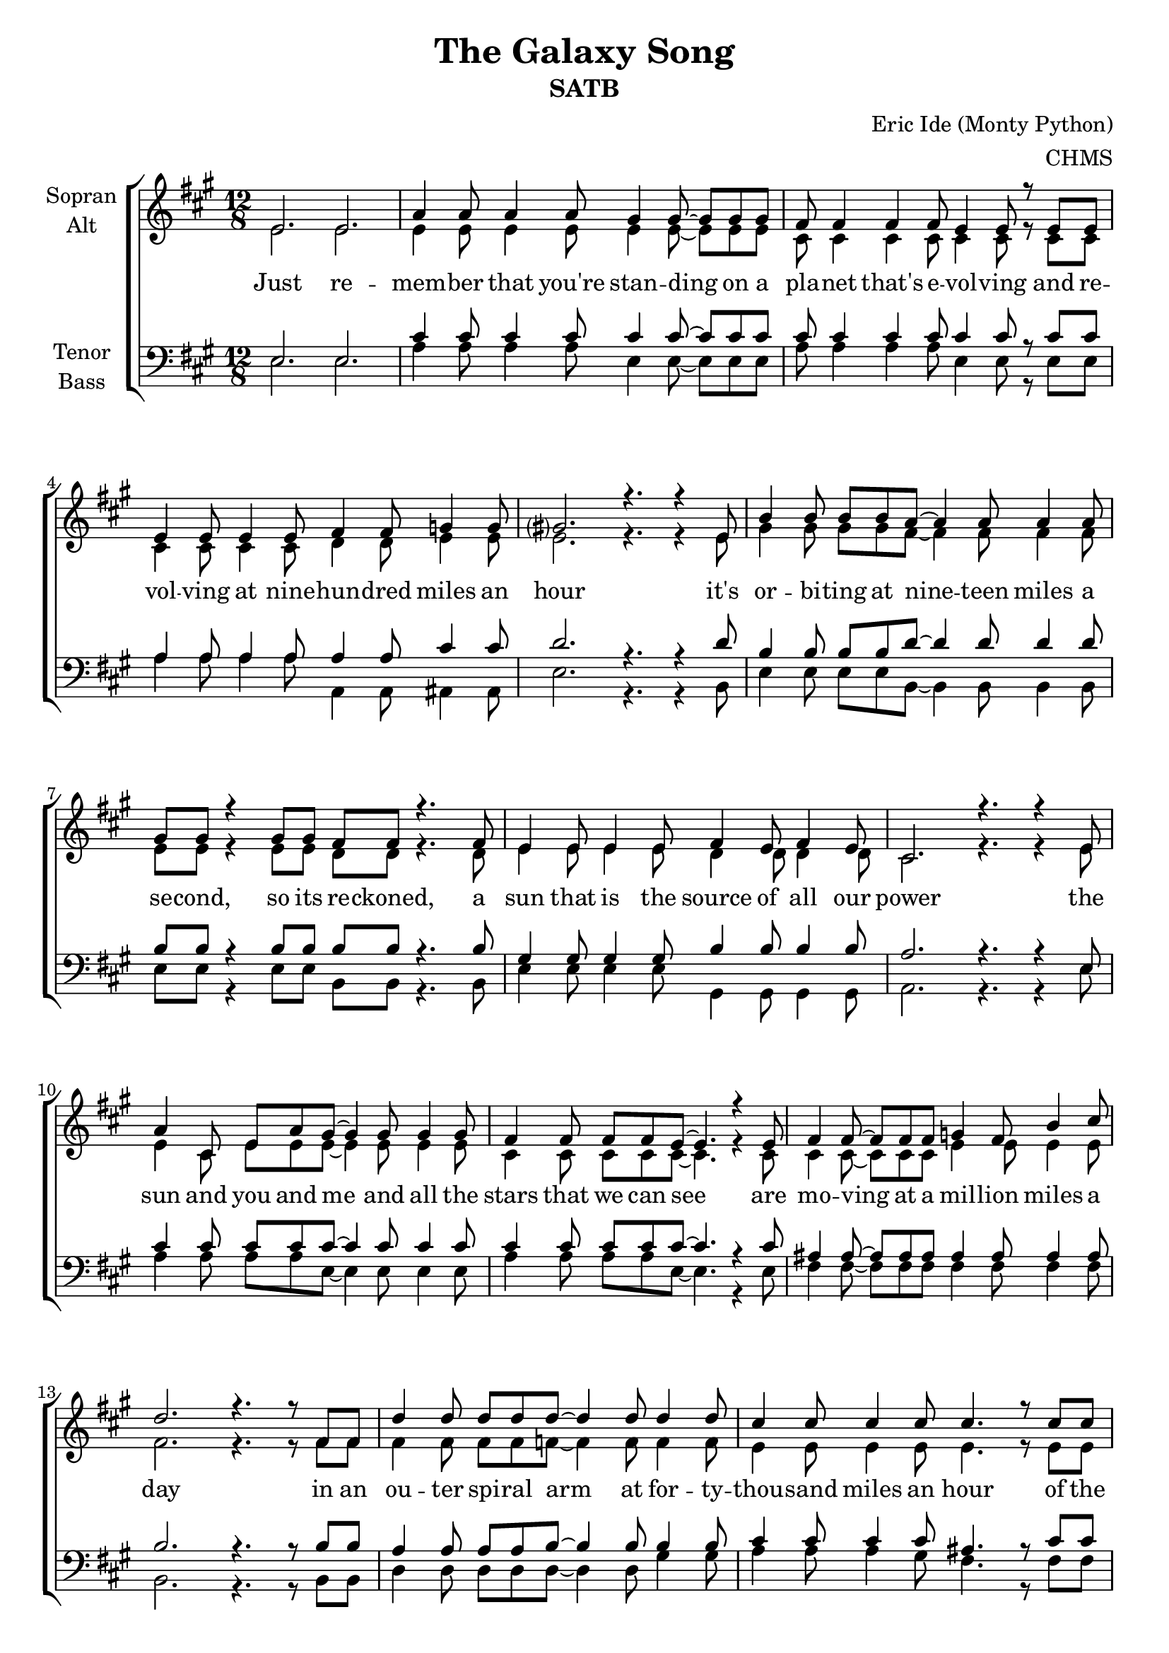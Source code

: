 \version "2.22.0"

\header {
  title = "The Galaxy Song"
  subtitle = "SATB"
  composer = "Eric Ide (Monty Python)"
  arranger = "CHMS"
}

\paper {
  #(set-paper-size "a4")
}

global = {
  \key a \major
  \time 12/8
}

chordNames = \chordmode {
  \global
  \germanChords
  % Akkorde folgen hier.
  
}

soprano = \relative c' {
  \global
  e2. e
  
  a4 a8 a4 a8 gis4 gis8~ gis gis gis
  fis8 fis4 fis fis8 e4 e8 r e e
  e4 e8 e4 e8 fis4 fis8 g4 g8
  gis?2. r4. r4 e8
  
  b'4 b8 b b a~ a4 a8 a4 a8
  gis gis r4 gis8 gis fis fis r4. fis8
  e4 e8 e4 e8 fis4 e8 fis4 e8
  cis2. r4. r4 e8
  
  a4 cis,8 e a gis~ gis4 gis8 gis4 gis8 
  fis4 fis8 fis fis e~ e4. r4 e8
  fis4 fis8~ fis fis fis g4 fis8 b4 cis8
  d2. r4. r8 fis,8 fis
  
  d'4 d8 d d d~ d4 d8 d4 d8
  cis4 cis8 cis4 cis8 cis4. r8 cis cis
  cis cis cis~ cis4 cis8 cis4 e,8 gis4 b8
  a2. r4. r4 e8
    
  %%%%%%%%%
  a8 a a~ a4 a8 gis4 gis8 gis4 gis8
  fis4 fis8 fis fis e~ e4. r8 e e
  e4 e8 e4 e8 fis4 fis8 g4 g8
  gis2. r4. r4 e8
  
  b'4 b8 b b a a4 r8 a4 a8
  gis4 gis8 gis gis fis~ fis r fis fis4 fis8
  e4 e8 e4 e8 fis4 e8 fis4 e8
  cis2. r4. r4 e8
  
  a4 a8 a a gis~ gis gis4 r8 gis gis
  fis4 fis8 fis fis e~ e4. r8 e e
  fis4 fis8 fis4 fis8 g4 fis8 b4 cis8
  d2. r4. r8 fis,8 fis
  
  d'8 d d~ d4 d8 d4 d8~ d d d
  cis4 cis8 cis4 cis8~ cis cis4 cis8 cis cis
  cis4 cis8~ cis8 cis cis cis4 e,8~ e gis b8
  a2. r4. r4 e8
  
  %%%%%%%%%
  a8 a a~ a4 a8 gis4 gis8~ gis gis gis
  fis4 fis8~ fis fis fis e4 e8~ e r e8
  e4 e8 e4 e8 fis4 fis8 g4 g8
  gis2. r4. r4 e8
  
  b'4 b8 b b a~ a4 r8 r4 a8
  gis gis gis8~ gis4 gis8 fis4. r4 fis8
  e4 e8 e4 e8 fis fis e d4 d8
  e4 e8 e4 fis8 e4 e8~ e4 e8
  
  a4 a8 a a gis~ gis gis4 r8 gis gis
  fis4 fis8 fis fis e~ e4. r8 e e
  fis4 fis8 fis4 fis8 g4 fis8~ fis b cis8
  d2. r4. r4 fis,8
  
  d'4 d8 d4 d8 d d d d4 r8
  cis4 cis8 cis4 cis8 cis4 cis8~ cis4 cis8
  cis8 cis4 cis4. cis cis4 cis8
  a4. r r2.
  
  \bar "|."
}

alto = \relative c' {
  \global
  e2. e
  
  e4 e8 e4 e8 e4 e8~ e e e
  cis8 cis4 cis cis8 cis4 cis8 r cis cis
  cis4 cis8 cis4 cis8 d4 d8 e4 e8
  e2. r4. r4 e8
  
  gis4 gis8 gis gis fis~ fis4 fis8 fis4 fis8
  e e r4 e8 e d d8 r4. d8
  e4 e8 e4 e8 d4 d8 d4 d8
  cis2. r4. r4 e8
  
  e4 cis8 e e e~ e4 e8 e4 e8 
  cis4 cis8 cis cis cis~ cis4. r4 cis8
  cis4 cis8~ cis cis cis e4 e8 e4 e8
  fis2. r4. r8 fis8 fis
  
  fis4 fis8 fis fis f~ f4 f8 f4 f8
  e4 e8 e4 e8 e4. r8 e e
  fis fis fis~ fis4 fis8 e4 e8 e4 e8
  e2. r4. r4 e8
  
  %%%%%%%%%
  e8 e e~ e4 e8 e4 e8 e4 e8
  cis4 cis8 cis cis cis~ cis4. r8 cis cis
  cis4 cis8 cis4 cis8 d4 d8 e4 e8
  e2. r4. r4 e8
  
  gis4 gis8 gis gis fis fis4 r8 fis4 fis8
  e4 e8 e e d~ d r d d4 d8
  e4 e8 e4 e8 d4 d8 d4 d8
  cis2. r4. r4 e8
  
  e4 e8 e e e~ e e4 r8 e e
  cis4 cis8 cis cis cis~ cis4. r8 cis cis
  cis4 cis8 cis4 cis8 e4 e8 e4 e8 
  fis2. r4. r8 fis8 fis
  
  fis8 fis fis~ fis4 fis8 f4 f8~ f f f
  e4 e8 e4 e8~ e e4 e8 e e
  fis4 fis8~ fis8 fis fis e4 e8~ e e e8
  e2. r4. r4 e8
  
  %%%%%%%%%
  e8 e e~ e4 e8 e4 e8~ e e e
  cis4 cis8~ cis cis cis cis4 cis8~ cis r cis8
  cis4 cis8 cis4 cis8 d4 d8 e4 e8
  e2. r4. r4 e8
  
  gis4 gis8 gis gis fis~ fis4 r8 r4 fis8
  e e e8~ e4 e8 d4. r4 d8
  e4 e8 e4 e8 d d d d4 d8
  cis4 cis8 cis4 cis8 cis4 d8~ d4 d8
  
  e4 e8 e e e~ e e4 r8 e e
  cis4 cis8 cis cis cis~ cis4. r8 cis cis
  cis4 cis8 cis4 cis8 e4 e8~ e e e8
  fis2. r4. r4 fis8
  
  fis4 fis8 fis4 fis8 f f f f4 r8
  e4 e8 e4 e8 e4 e8~ e4 e8
  fis8 fis4 fis4. fis fis4 fis8
  e4. r r2.
}

tenor = \relative c {
  \global
  e2. e
  
  cis'4 cis8 cis4 cis8 cis4 cis8~ cis cis cis
  cis8 cis4 cis cis8 cis4 cis8 r cis cis
  a4 a8 a4 a8 a4 a8 cis4 cis8
  d2. r4. r4 d8
  
  b4 b8 b b d~ d4 d8 d4 d8
  b b r4 b8 b b b8 r4. b8
  gis4 gis8 gis4 gis8 b4 b8 b4 b8
  a2. r4. r4 e8
  
  cis'4 cis8 cis cis cis~ cis4 cis8 cis4 cis8 
  cis4 cis8 cis cis cis~ cis4. r4 cis8
  ais4 ais8~ ais ais ais ais4 ais8 ais4 ais8
  b2. r4. r8 b8 b
  
  a4 a8 a a b~ b4 b8 b4 b8
  cis4 cis8 cis4 cis8 ais4. r8 cis cis
  dis dis dis~ dis4 dis8 b4 d8 d4 d8
  cis2. r4. r4 e,8
  
  %%%%%%%%%
  cis'8 cis cis~ cis4 cis8 cis4 cis8 cis4 cis8
  cis4 cis8 cis cis cis~ cis4. r8 cis cis
  a4 a8 a4 a8 a4 a8 cis4 cis8
  d2. r4. r4 d8
  
  b4 b8 b b d d4 r8 d4 d8
  b4 b8 b b b~ b r b b4 b8
  gis4 gis8 gis4 gis8 b4 b8 b4 b8
  a2. r4. r4 e8
  
  cis'4 cis8 cis cis cis~ cis cis4 r8 cis cis
  cis4 cis8 cis cis cis~ cis4. r8 cis cis
  ais4 ais8 ais4 ais8 ais4 ais8 ais4 ais8 
  b2. r4. r8 b8 b
  
  a8 a a~ a4 a8 b4 b8~ b b b
  cis4 cis8 cis4 ais8~ ais ais4 cis8 cis cis
  dis4 dis8~ dis8 dis dis b4 b8~ b d d8
  cis2. r4. r4 e,8
  
  %%%%%%%%%
  cis'8 cis cis~ cis4 cis8 cis4 cis8~ cis cis cis
  cis4 cis8~ cis cis cis cis4 cis8~ cis r cis8
  a4 a8 a4 a8 a4 a8 cis4 cis8
  d2. r4. r4 d8
  
  b4 b8 b b d~ d4 r8 r4 d8
  b b b8~ b4 b8 b4. r4 b8
  gis4 gis8 gis4 gis8 b b b b4 b8
  a4 a8 a4 a8 a4 gis8~ gis4 b8
  
  cis4 cis8 cis cis cis~ cis cis4 r8 cis cis
  cis4 cis8 cis cis cis~ cis4. r8 cis cis
  ais4 ais8 ais4 ais8 ais4 ais8~ ais ais ais8
  b2. r4. r4 b8
  
  a4 a8 a4 a8 b b b b4 r8
  cis4 cis8 cis4 cis8 ais4 cis8~ cis4 cis8
  dis8 dis4 dis4. b b4 b8
  cis4. r r2.
}

bass = \relative c {
  \global
  e2. e
  
  a4 a8 a4 a8 e4 e8~ e e e
  a8 a4 a a8 e4 e8 r e e
  a4 a8 a4 a8 a,4 a8 ais4 ais8
  e'2. r4. r4 b8
  
  e4 e8 e e b~ b4 b8 b4 b8
  e e r4 e8 e b b8 r4. b8
  e4 e8 e4 e8 gis,4 gis8 gis4 gis8
  a2. r4. r4 e'8
  
  a4 a8 a a e~ e4 e8 e4 e8 
  a4 a8 a a e~ e4. r4 e8
  fis4 fis8~ fis fis fis fis4 fis8 fis4 fis8
  b,2. r4. r8 b8 b
  
  d4 d8 d d d~ d4 d8 gis4 gis8
  a4 a8 a4 gis8 fis4. r8 fis fis
  b b b~ b4 b8 e,4 gis8 gis4 e8
  a2. r4. r4 e8
  
  %%%%%%%%%
  a8 a a~ a4 a8 e4 e8 e4 e8
  a4 a8 a a e~ e4. r8 e e
  a4 a8 a4 a8 a,4 a8 ais4 ais8
  e'2. r4. r4 b8
  
  e4 e8 e e b b4 r8 b4 b8
  e4 e8 e e b~ b r b b4 b8
  e4 e8 e4 e8 gis,4 gis8 gis4 gis8
  a2. r4. r4 e'8
  
  a4 a8 a a e~ e e4 r8 e e
  a4 a8 a a e~ e4. r8 e e
  fis4 fis8 fis4 fis8 fis4 fis8 fis4 fis8 
  b,2. r4. r8 b8 b
  
  d8 d d~ d4 d8 d4 d8~ d gis gis
  a4 a8 a4 fis8~ fis fis4 fis8 fis fis
  b4 b8~ b8 b b e,4 gis8~ gis gis e8
  a2. r4. r4 e8
  
  %%%%%%%%%
  a8 a a~ a4 a8 e4 e8~ e e e
  a4 a8~ a a a e4 e8~ e r e8
  a4 a8 a4 a8 a,4 a8 ais4 ais8
  e'2. r4. r4 b8
  
  e4 e8 e e b~ b4 r8 r4 b8
  e e e8~ e4 e8 b4. r4 b8
  e4 e8 e4 e8 gis, gis gis gis4 gis8
  a4 a8 a4 a8 a4 e'8~ e4 e8
  
  a4 a8 a a e~ e e4 r8 e e
  a4 a8 a a e~ e4. r8 e e
  fis4 fis8 fis4 fis8 fis4 fis8~ fis fis fis8
  b,2. r4. r4 b8
  
  d4 d8 d4 d8 d d d gis4 r8
  a4 a8 a4 a8 fis4 fis8~ fis4 fis8
  b8 b4 b4. e, e4 e8
  a4. r r2.
}

verse = \lyricmode {
  Just re -- mem -- ber that you're stan -- ding on a pla -- net that's e -- vol -- ving
  and re -- vol -- ving at nine -- hun -- dred miles an hour
  it's or -- bi -- ting at nine -- teen miles a se -- cond, so its re -- ckoned,
  a sun that is the source of all our power
  the sun and you and me and all the stars that we can see
  are mo -- ving at a mil -- lion miles a day
  in an ou -- ter spi -- ral arm at for -- ty -- thou -- sand miles an hour
  of the ga -- la -- xy we call the Mil -- ky Way.

  Our ga -- la -- xy it -- self con -- tains a hun -- dred -- bil -- lion stars,
  its a hun -- dred -- thou -- sand light years side to side
  it bul -- ges in the mid -- dle six -- teen -- thou -- sand light years thick
  but out by us it's just three -- thou -- sand light years wide
  we're thir -- ty -- thou -- sand light years from ga -- lac -- tic cen -- tral point,
  we go 'round e -- very two -- hun -- dred mil -- lion years
  and our ga -- la -- xy is on -- ly one of mil -- lons of bil -- lions
  in this a -- ma -- zing and ex -- pan -- ding u -- ni -- verse.
  
  The u -- ni -- verse it -- self keeps on ex -- pan -- ding and ex -- pan -- ding,
  in all of the di -- rec -- tions it can whizz
  as fast as it can go, the speed of light you know,
  twelve -- mil -- lion miles a mi -- nute and that's the fas -- test speed there is
  so re -- mem -- ber when you're fee -- ling ve -- ry small and in -- se -- cure,
  how a -- ma -- zing -- ly un -- like -- ly is your birth
  and pray that there's in -- tel -- li -- gent life some -- where up in space,
  'cause there's bug -- ger all down here on earth
}

verseTwo = \lyricmode {
}
chordsPart = \new ChordNames \chordNames

choirPart = \new ChoirStaff <<
  \new Staff \with {
    instrumentName = \markup \center-column { "Sopran" "Alt" }
  } <<
    \new Voice = "soprano" { \voiceOne \transpose a a { \soprano } }
    \new Voice = "alto" { \voiceTwo \transpose a a { \alto } }
  >>
  \new Lyrics \lyricsto "soprano" \verse
  \new Staff \with {
    instrumentName = \markup \center-column { "Tenor" "Bass" }
  } <<
    \clef bass
    \new Voice = "tenor" { \voiceOne \transpose a a { \tenor } }
    \new Voice = "bass" { \voiceTwo \transpose a a { \bass } }
  >>
>>

\score {
  <<
    \chordsPart
    \choirPart
  >>
  \layout { }
  \midi {
    \tempo 4 = 140
  }
}
